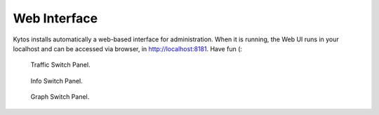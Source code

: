 *************
Web Interface
*************

Kytos installs automatically a web-based interface for administration. When
it is running, the Web UI runs in your localhost and can be accessed via
browser, in http://localhost:8181. Have fun (:

.. figure:: kytos-web-ui.jpg
   :scale: 50 %
   :alt: Kytos Web Interface

   Traffic Switch Panel.

.. figure:: kytos-web-ui-1.jpg
   :scale: 50 %
   :alt: Kytos Web Interface

   Info Switch Panel.

.. figure:: kytos-web-ui-2.jpg
   :scale: 50 %
   :alt: Kytos Web Interface

   Graph Switch Panel.

